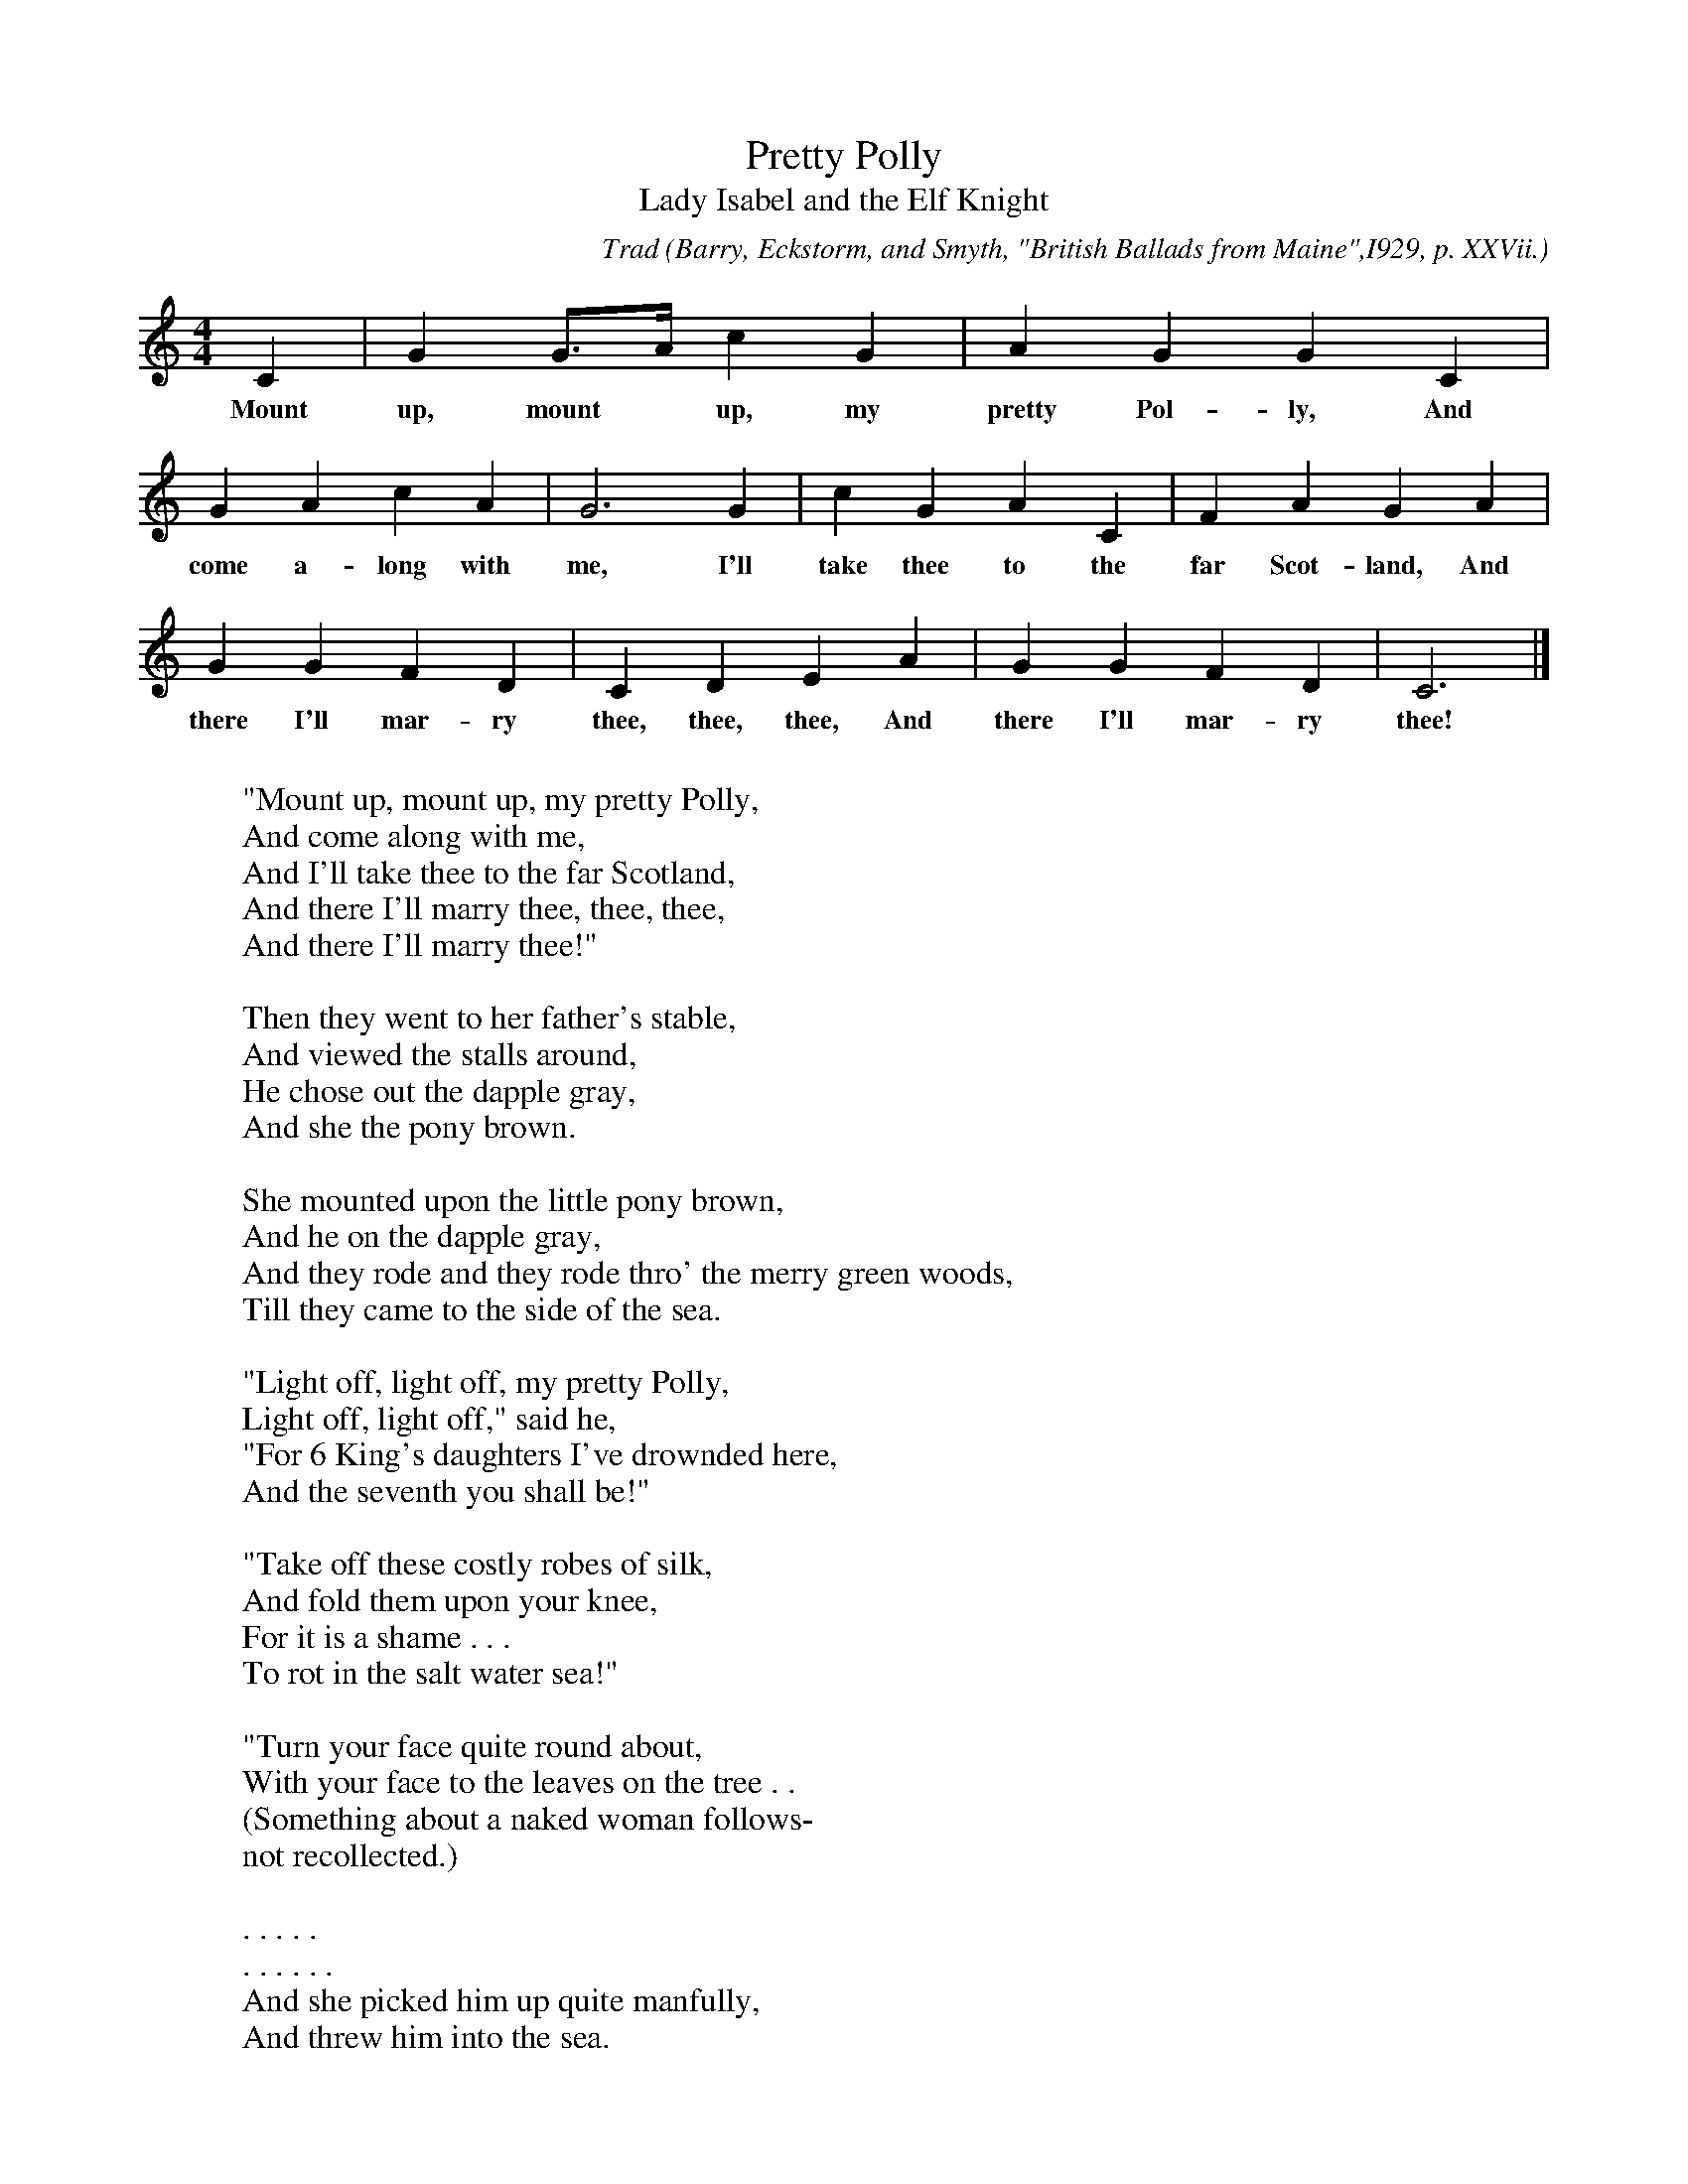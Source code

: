 X:101
T:Pretty Polly
T:Lady Isabel and the Elf Knight
C:Trad
B:Bronson
O:Barry, Eckstorm, and Smyth, "British Ballads from Maine",I929, p. XXVii.
Text,
O:Barry MSS., IV, No. 206. Sung by Milton H. Osborn, Vineland,
O:N.J., February I7, I907; learned from his older sister in Missouri.
M:4/4
L:1/4
K:C
C | G G/>A/ c G | A G G C |
w:Mount up, mount* up, my pretty Pol-ly, And
G A c A | G3 G | c G A C | F A G A |
w:come a-long with me, I'll take thee to the far Scot-land, And
G G F D | C D E A | G G F D | C3 |]
w:there I'll mar-ry thee, thee, thee, And there I'll mar-ry thee!
W:
W:"Mount up, mount up, my pretty Polly,
W:And come along with me,
W:And I'll take thee to the far Scotland,
W:And there I'll marry thee, thee, thee,
W:And there I'll marry thee!"
W:
W:Then they went to her father's stable,
W:And viewed the stalls around,
W:He chose out the dapple gray,
W:And she the pony brown.
W:
W:She mounted upon the little pony brown,
W:And he on the dapple gray,
W:And they rode and they rode thro' the merry green woods,
W:Till they came to the side of the sea.
W:
W:"Light off, light off, my pretty Polly,
W:Light off, light off," said he,
W:"For 6 King's daughters I've drownded here,
W:And the seventh you shall be!"
W:
W:"Take off these costly robes of silk,
W:And fold them upon your knee,
W:For it is a shame . . .
W:To rot in the salt water sea!"
W:
W:"Turn your face quite round about,
W:With your face to the leaves on the tree . .
W:(Something about a naked woman follows-
W:not recollected.)
W:
W:. . . . .
W:. . . . . .
W:And she picked him up quite manfully,
W:And threw him into the sea.
W:
W:"Lie there, lie there you false-hearted wretch
W:Lie there in the place of me!
W:For 6 King's daughters you've drownded here,
W:And the seventh has drowaded thee!"
W:
W:"O help me out, my pretty Polly,
W:O help me outl" cried he,
W:"And I'll take thee to the far Scotland,
W:And there I'll marry thee!"
W:
W:She mounted upon her little pony brown,
W:And led the dapple gray.
W:. . . . . .
W:. . . . . .
W:(Then followed some lines, not recollected, in
W:which the parrot asks Polly where she has been.)
W:
W:"O hold your tongue, my pretty parrot,
W:And tell no lies on me,
W:And I'll line your cage with the pure yellow gold,
W:And hang it on a green willow tree!"
W:(Then followed some lines, not recollected, in
W:which Polly's father asks the parrot what is
W:the matter.)
W:
W:"The cat she came to my cage window door,
W:And threatened to devour me,
W:And I called up my pretty Polly
W:To drive the cat away!"
